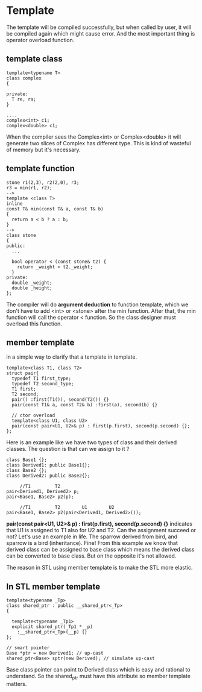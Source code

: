 * Template
  The template will be compiled successfully, but when called by user, it will be compiled again which might cause error. And the most important thing is operator overload function.
** template class  
#+begin_src c++
template<typename T>
class complex
{

private:
  T re, ra;
}

....
complex<int> c1;
complex<double> c1;
#+end_src

When the compiler sees the Complex<int> or Complex<double> it will generate two slices of Complex has different type. This is kind of wasteful of memory but it's necessary.

** template function
#+begin_src c++
stone r1(2,3), r2(2,0), r3;
r3 = min(r1, r2);
-->
template <class T>
inline
const T& min(const T& a, const T& b)
{
  return a < b ? a : b;
}
-->
class stone
{
public:
  ...

  bool operator < (const stone& t2) {
    return _weight < t2._weight;
  }
private:
  double _weight;
  double _height;
};
#+end_src

The compiler will do *argument deduction* to function template, which we don't have to add <int> or <stone> after the min function. After that, the min function will call the operator < function. So the class designer must overload this function.

** member template
in a simple way to clarify that a template in template.
#+begin_src c++
  template<class T1, class T2>
  struct pair{
    typedef T1 first_type;
    typedef T2 second_type;
    T1 first;
    T2 second;
    pair() :first(T1()), second(T2()) {}
    pair(const T1& a, const T2& b) :first(a), second(b) {}

    // ctor overload
    template<class U1, class U2>
    pair(const pair<U1, U2>& p) : first(p.first), second(p.second) {};
  };
#+end_src

Here is an example like we have two types of class and their derived classes. The question is that can we assign to it ?

#+begin_src c++
  class Base1 {};
  class Derived1: public Base1{};
  class Base2 {};
  class Derived2: public Base2{};

       //T1         T2
  pair<Derived1, Derived2> p;
  pair<Base1, Base2> p2(p);
  
       //T1         T2        U1        U2
  pair<Base1, Base2> p2(pair<Derived1, Derived2>());
#+end_src

 *pair(const pair<U1, U2>& p) : first(p.first), second(p.second) {}* indicates that U1 is assigned to T1 also for U2 and T2.
Can the assignment succeed or not? 
Let's use an example in life. The sparrow derived from bird, and sparrow is a bird (inheritance). Fine! From this example we know that derived class can be assigned to base class which means the derived class can be converted to base class. But on the opposite it's not allowed.

The reason in STL using member template is to make the STL more elastic.

** In STL member template
#+begin_src c++
  template<typename _Tp>
  class shared_ptr : public __shared_ptr<_Tp>
  {

    template<typename _Tp1>
    explicit shared_ptr(_Tp1 *__p)
      :__shared_ptr<_Tp>(__p) {}
  };

  // smart pointer
  Base *ptr = new Derived1; // up-cast
  shared_ptr<Base> sptr(new Derived); // simulate up-cast
#+end_src

Base class pointer can point to Derived class which is easy and rational to understand. So the shared_ptr must have this attribute so member template matters.

